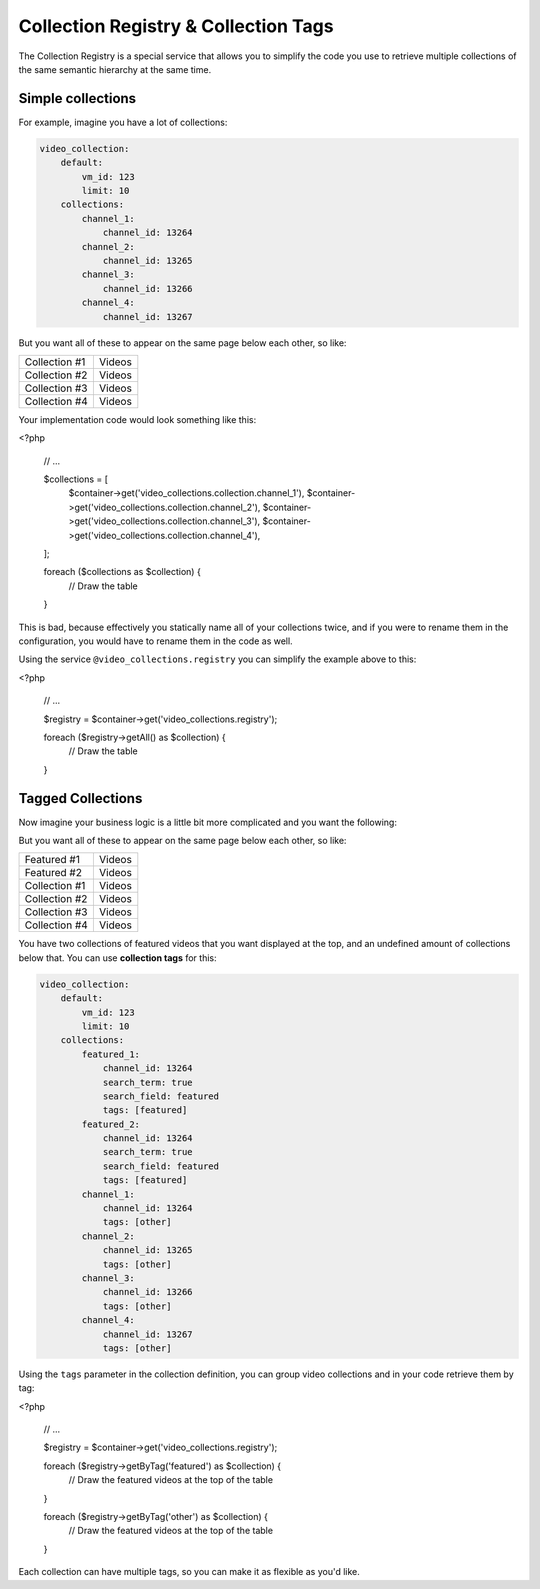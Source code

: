 Collection Registry & Collection Tags
=====================================

The Collection Registry is a special service that allows you to simplify the code you use to
retrieve multiple collections of the same semantic hierarchy at the same time.

Simple collections
------------------

For example, imagine you have a lot of collections:

.. code-block:: yaml

    video_collection:
        default:
            vm_id: 123
            limit: 10
        collections:
            channel_1:
                channel_id: 13264
            channel_2:
                channel_id: 13265
            channel_3:
                channel_id: 13266
            channel_4:
                channel_id: 13267

But you want all of these to appear on the same page below each other, so like:

+---------------+-------------+
| Collection #1 | Videos      |
+---------------+-------------+
| Collection #2 | Videos      |
+---------------+-------------+
| Collection #3 | Videos      |
+---------------+-------------+
| Collection #4 | Videos      |
+---------------+-------------+

Your implementation code would look something like this:

.. code-block:: php

<?php

    // ...

    $collections = [
        $container->get('video_collections.collection.channel_1'),
        $container->get('video_collections.collection.channel_2'),
        $container->get('video_collections.collection.channel_3'),
        $container->get('video_collections.collection.channel_4'),
    ];

    foreach ($collections as $collection)  {
        // Draw the table
    }

This is bad, because effectively you statically name all of your collections twice, and if you were
to rename them in the configuration, you would have to rename them in the code as well.

Using the service ``@video_collections.registry`` you can simplify the example above to this:

<?php

    // ...

    $registry = $container->get('video_collections.registry');

    foreach ($registry->getAll() as $collection)  {
        // Draw the table
    }

Tagged Collections
------------------

Now imagine your business logic is a little bit more complicated and you want the following:

But you want all of these to appear on the same page below each other, so like:

+---------------+-------------+
| Featured #1   | Videos      |
+---------------+-------------+
| Featured #2   | Videos      |
+---------------+-------------+
| Collection #1 | Videos      |
+---------------+-------------+
| Collection #2 | Videos      |
+---------------+-------------+
| Collection #3 | Videos      |
+---------------+-------------+
| Collection #4 | Videos      |
+---------------+-------------+

You have two collections of featured videos that you want displayed at the top, and an undefined
amount of collections below that. You can use **collection tags** for this:

.. code-block:: yaml

    video_collection:
        default:
            vm_id: 123
            limit: 10
        collections:
            featured_1:
                channel_id: 13264
                search_term: true
                search_field: featured
                tags: [featured]
            featured_2:
                channel_id: 13264
                search_term: true
                search_field: featured
                tags: [featured]
            channel_1:
                channel_id: 13264
                tags: [other]
            channel_2:
                channel_id: 13265
                tags: [other]
            channel_3:
                channel_id: 13266
                tags: [other]
            channel_4:
                channel_id: 13267
                tags: [other]

Using the ``tags`` parameter in the collection definition, you can group video collections and in your
code retrieve them by tag:

<?php

    // ...

    $registry = $container->get('video_collections.registry');

    foreach ($registry->getByTag('featured') as $collection)  {
        // Draw the featured videos at the top of the table
    }

    foreach ($registry->getByTag('other') as $collection)  {
        // Draw the featured videos at the top of the table
    }

Each collection can have multiple tags, so you can make it as flexible as you'd like.